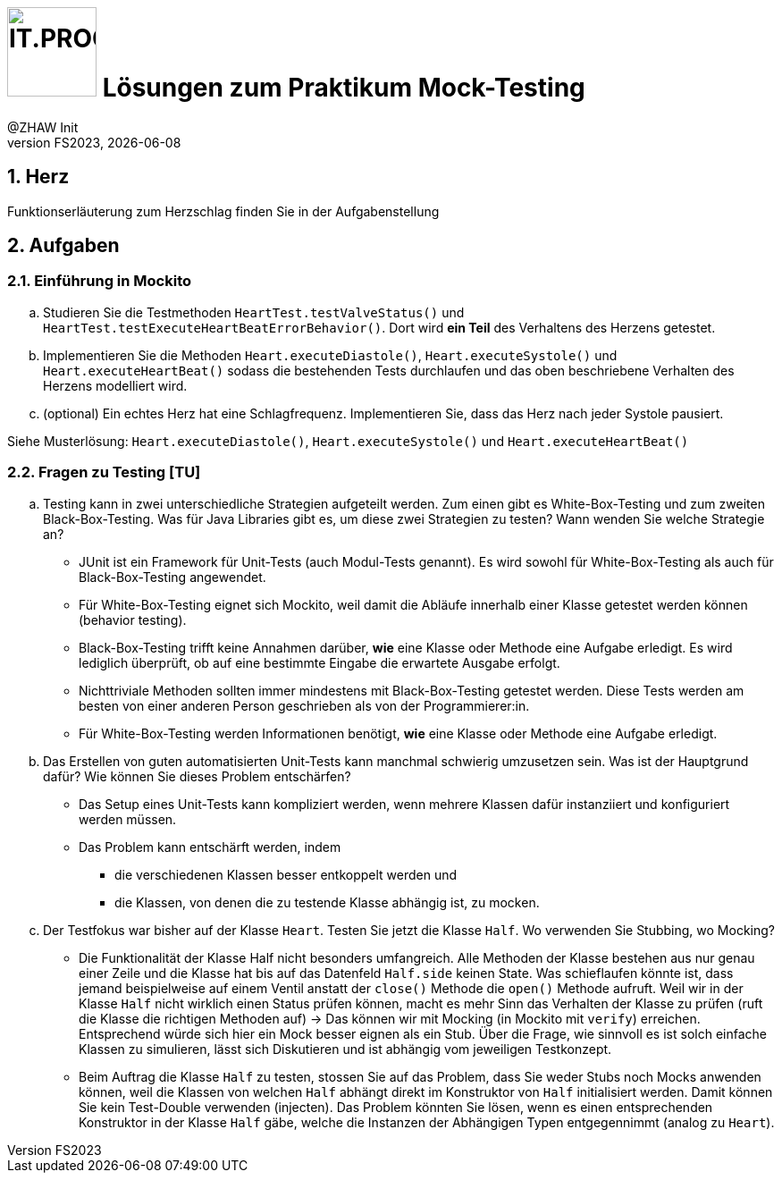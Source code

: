 :source-highlighter: rouge
:rouge-style: github
:icons: font
:experimental:
:!sectnums:
:doctype: article
:title-separator: -
:chapter-signifier: Teil
:imagesdir: ./images/
:codedir: ../code/
:solution: ./

:logo: IT.PROG2 -
ifdef::backend-html5[]
:logo: image:PROG2-300x300.png[IT.PROG2,100,100,role=right,fit=none,position=top right]
endif::[]
ifdef::backend-pdf[]
:logo:
:title-logo-image: image:PROG2-300x300.png[IT.PROG2,pdfwidth=4cm,fit=none,position=top right]
endif::[]
ifdef::env-github[]
:tip-caption: :bulb:
:note-caption: :information_source:
:important-caption: :heavy_exclamation_mark:
:caution-caption: :fire:
:warning-caption: :warning:
endif::[]

= {logo} Lösungen zum Praktikum Mock-Testing
:author: @ZHAW Init
:revnumber: FS2023
:revdate: {docdate}
:module: Programmieren 2 – IT.PROG2

:sectnums:
:sectnumlevels: 2
// Beginn des Aufgabenblocks

== Herz

****
Funktionserläuterung zum Herzschlag finden Sie in der Aufgabenstellung
****

== Aufgaben

=== Einführung in Mockito
[loweralpha]
. Studieren Sie die Testmethoden `HeartTest.testValveStatus()` und `HeartTest.testExecuteHeartBeatErrorBehavior()`.
Dort wird *ein Teil* des Verhaltens des Herzens getestet.

. Implementieren Sie die Methoden `Heart.executeDiastole()`, `Heart.executeSystole()` und `Heart.executeHeartBeat()` sodass die bestehenden Tests durchlaufen und das oben beschriebene Verhalten des Herzens modelliert wird.

. (optional) Ein echtes Herz hat eine Schlagfrequenz.
Implementieren Sie, dass das Herz nach jeder Systole pausiert.

****
Siehe Musterlösung: `Heart.executeDiastole()`, `Heart.executeSystole()` und `Heart.executeHeartBeat()`
****


=== Fragen zu Testing [TU]
[loweralpha]
. Testing kann in zwei unterschiedliche Strategien aufgeteilt werden.
Zum einen gibt es White-Box-Testing und zum zweiten Black-Box-Testing.
Was für Java Libraries gibt es, um diese zwei Strategien zu testen?
Wann wenden Sie welche Strategie an?
+
****
* JUnit ist ein Framework für Unit-Tests (auch Modul-Tests genannt).
Es wird sowohl für White-Box-Testing als auch für Black-Box-Testing angewendet.

* Für White-Box-Testing eignet sich Mockito, weil damit die Abläufe innerhalb einer Klasse getestet werden können (behavior testing).

* Black-Box-Testing trifft keine Annahmen darüber, *wie* eine Klasse oder Methode eine Aufgabe erledigt.
Es wird lediglich überprüft, ob auf eine bestimmte Eingabe die erwartete Ausgabe erfolgt.

* Nichttriviale Methoden sollten immer mindestens mit Black-Box-Testing getestet werden.
Diese Tests werden am besten von einer anderen Person geschrieben als von der Programmierer:in.

* Für White-Box-Testing werden Informationen benötigt, *wie* eine Klasse oder Methode eine Aufgabe erledigt.
****

. Das Erstellen von guten automatisierten Unit-Tests kann manchmal schwierig umzusetzen sein.
Was ist der Hauptgrund dafür? Wie können Sie dieses Problem entschärfen?
+
****
* Das Setup eines Unit-Tests kann kompliziert werden, wenn mehrere Klassen dafür instanziiert und konfiguriert werden müssen.
* Das Problem kann entschärft werden, indem
** die verschiedenen Klassen besser entkoppelt werden und
** die Klassen, von denen die zu testende Klasse abhängig ist, zu mocken.
****

. Der Testfokus war bisher auf der Klasse `Heart`.
Testen Sie jetzt die Klasse `Half`. Wo verwenden Sie Stubbing, wo Mocking?
+
****
* Die Funktionalität der Klasse Half nicht besonders umfangreich.
Alle Methoden der Klasse bestehen aus nur genau einer Zeile und die Klasse hat bis auf das Datenfeld `Half.side` keinen State.
Was schieflaufen könnte ist, dass jemand beispielweise auf einem Ventil anstatt der `close()` Methode die `open()` Methode aufruft.
Weil wir in der Klasse `Half` nicht wirklich einen Status prüfen können, macht es mehr Sinn das Verhalten der Klasse zu prüfen (ruft die Klasse die richtigen Methoden auf)
→ Das können wir mit Mocking (in Mockito mit `verify`) erreichen.
Entsprechend würde sich hier ein Mock besser eignen als ein Stub.
Über die Frage, wie sinnvoll es ist solch einfache Klassen zu simulieren, lässt sich Diskutieren und ist abhängig vom jeweiligen Testkonzept.

* Beim Auftrag die Klasse `Half` zu testen, stossen Sie auf das Problem, dass Sie weder Stubs noch Mocks anwenden können, weil die Klassen von welchen `Half` abhängt direkt im Konstruktor von `Half` initialisiert werden.
Damit können Sie kein Test-Double verwenden (injecten).
Das Problem könnten Sie lösen, wenn es einen entsprechenden Konstruktor in der Klasse `Half` gäbe, welche die Instanzen der Abhängigen Typen entgegennimmt (analog zu `Heart`).
****


// Ende des Lösungsblocks
:!sectnums:
